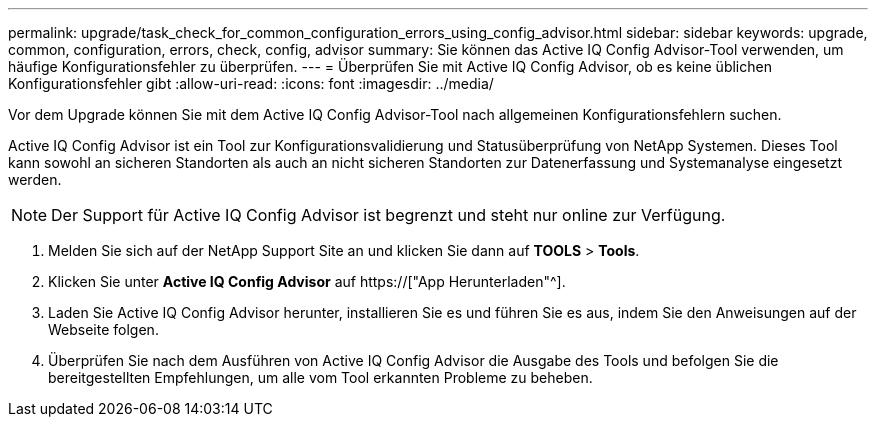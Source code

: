 ---
permalink: upgrade/task_check_for_common_configuration_errors_using_config_advisor.html 
sidebar: sidebar 
keywords: upgrade, common, configuration, errors, check, config, advisor 
summary: Sie können das Active IQ Config Advisor-Tool verwenden, um häufige Konfigurationsfehler zu überprüfen. 
---
= Überprüfen Sie mit Active IQ Config Advisor, ob es keine üblichen Konfigurationsfehler gibt
:allow-uri-read: 
:icons: font
:imagesdir: ../media/


[role="lead"]
Vor dem Upgrade können Sie mit dem Active IQ Config Advisor-Tool nach allgemeinen Konfigurationsfehlern suchen.

Active IQ Config Advisor ist ein Tool zur Konfigurationsvalidierung und Statusüberprüfung von NetApp Systemen. Dieses Tool kann sowohl an sicheren Standorten als auch an nicht sicheren Standorten zur Datenerfassung und Systemanalyse eingesetzt werden.


NOTE: Der Support für Active IQ Config Advisor ist begrenzt und steht nur online zur Verfügung.

. Melden Sie sich auf der NetApp Support Site an und klicken Sie dann auf *TOOLS* > *Tools*.
. Klicken Sie unter *Active IQ Config Advisor* auf https://["App Herunterladen"^].
. Laden Sie Active IQ Config Advisor herunter, installieren Sie es und führen Sie es aus, indem Sie den Anweisungen auf der Webseite folgen.
. Überprüfen Sie nach dem Ausführen von Active IQ Config Advisor die Ausgabe des Tools und befolgen Sie die bereitgestellten Empfehlungen, um alle vom Tool erkannten Probleme zu beheben.

